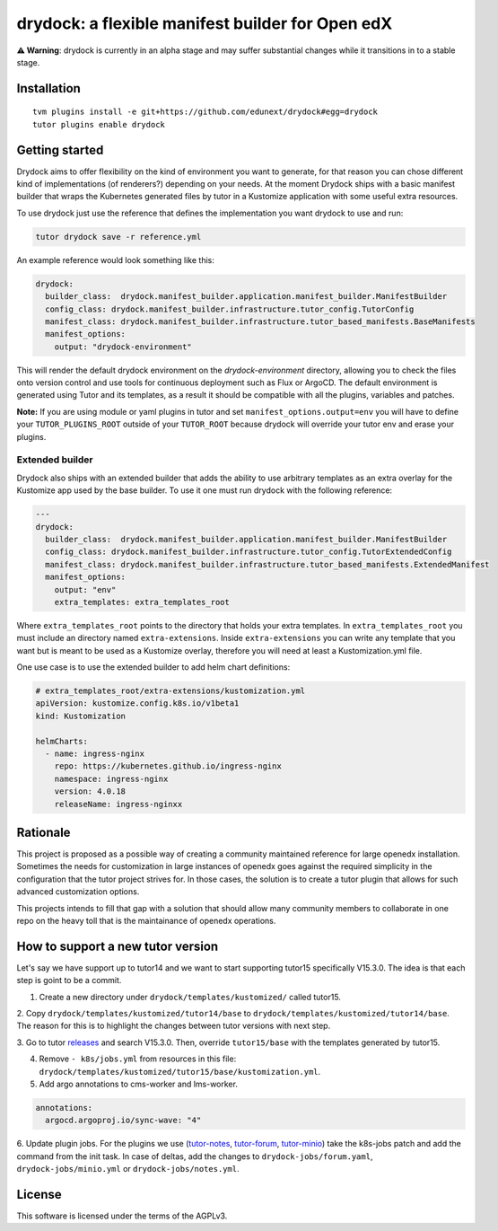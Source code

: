 drydock: a flexible manifest builder for Open edX
=================================================

**⚠️ Warning**: drydock is currently in an alpha stage and may suffer substantial changes
while it transitions in to a stable stage.


Installation
------------

::

    tvm plugins install -e git+https://github.com/edunext/drydock#egg=drydock
    tutor plugins enable drydock

Getting started
---------------

Drydock aims to offer flexibility on the kind of environment you want to generate, for that reason
you can chose different kind of implementations (of renderers?) depending on your needs. At the
moment Drydock ships with a basic manifest builder that wraps the Kubernetes generated files by tutor
in a Kustomize application with some useful extra resources.

To use drydock just use the reference that defines the implementation you want drydock to use and run:

..  code:: bash

    tutor drydock save -r reference.yml

An example reference would look something like this:

..  code:: yaml

    drydock:
      builder_class:  drydock.manifest_builder.application.manifest_builder.ManifestBuilder
      config_class: drydock.manifest_builder.infrastructure.tutor_config.TutorConfig
      manifest_class: drydock.manifest_builder.infrastructure.tutor_based_manifests.BaseManifests
      manifest_options:
        output: "drydock-environment"

This will render the default drydock environment on the `drydock-environment` directory, allowing
you to check the files onto version control and use tools for continuous deployment such as
Flux or ArgoCD. The default environment is generated using Tutor and its templates, as a result
it should be compatible with all the plugins, variables and patches.

**Note:** If you are using module or yaml plugins in tutor and set ``manifest_options.output=env``
you will have to define your ``TUTOR_PLUGINS_ROOT`` outside of your ``TUTOR_ROOT`` because 
drydock will override your tutor env and erase your plugins.


Extended builder
~~~~~~~~~~~~~~~~
Drydock also ships with an extended builder that adds the ability to use arbitrary
templates as an extra overlay for the Kustomize app used by the base builder.
To use it one must run drydock with the following reference:

..  code:: yaml

    ---
    drydock:
      builder_class:  drydock.manifest_builder.application.manifest_builder.ManifestBuilder
      config_class: drydock.manifest_builder.infrastructure.tutor_config.TutorExtendedConfig
      manifest_class: drydock.manifest_builder.infrastructure.tutor_based_manifests.ExtendedManifest
      manifest_options:
        output: "env"
        extra_templates: extra_templates_root

Where ``extra_templates_root`` points to the directory that holds your extra templates.
In ``extra_templates_root`` you must include an directory named ``extra-extensions``.
Inside ``extra-extensions`` you can write any template that you want but is meant to
be used as a Kustomize overlay, therefore you will need at least a Kustomization.yml file.

One use case is to use the extended builder to add helm chart definitions:

..  code:: yaml

    # extra_templates_root/extra-extensions/kustomization.yml
    apiVersion: kustomize.config.k8s.io/v1beta1
    kind: Kustomization

    helmCharts:
      - name: ingress-nginx
        repo: https://kubernetes.github.io/ingress-nginx
        namespace: ingress-nginx
        version: 4.0.18
        releaseName: ingress-nginxx

Rationale
---------

This project is proposed as a possible way of creating a community maintained
reference for large openedx installation.
Sometimes the needs for customization in large instances of openedx goes
against the required simplicity in the configuration that the tutor project
strives for. In those cases, the solution is to create a tutor plugin that
allows for such advanced customization options.

This projects intends to fill that gap with a solution that should allow many
community members to collaborate in one repo on the heavy toll that is the
maintainance of openedx operations.


How to support a new tutor version
----------------------------------

Let's say we have support up to tutor14 and we want to start supporting tutor15
specifically V15.3.0. The idea is that each step is goint to be a commit.

1. Create a new directory under ``drydock/templates/kustomized/`` called tutor15.

2. Copy ``drydock/templates/kustomized/tutor14/base`` to ``drydock/templates/kustomized/tutor14/base``.
The reason for this is to highlight the changes between tutor versions with next step.

3. Go to tutor `releases <https://github.com/overhangio/tutor/releases>`_ and search V15.3.0. Then,
override ``tutor15/base`` with the templates generated by tutor15.

4. Remove ``- k8s/jobs.yml`` from resources in this file: ``drydock/templates/kustomized/tutor15/base/kustomization.yml``.


5. Add argo annotations to cms-worker and lms-worker.

..  code:: yaml

  annotations:
    argocd.argoproj.io/sync-wave: "4"


6. Update plugin jobs. For the plugins we use (`tutor-notes <https://github.com/overhangio/tutor-notes>`_, `tutor-forum <https://github.com/overhangio/tutor-forum>`_, `tutor-minio <https://github.com/overhangio/tutor-minio>`_)
take the k8s-jobs patch and add the command from the init task. In case of deltas, add the changes to ``drydock-jobs/forum.yaml``, ``drydock-jobs/minio.yml`` or ``drydock-jobs/notes.yml``.



License
-------

This software is licensed under the terms of the AGPLv3.
